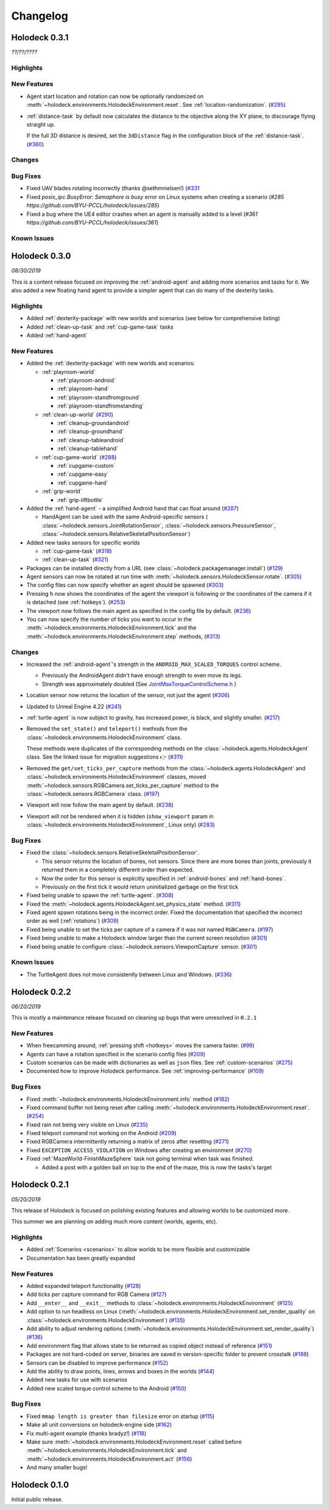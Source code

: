 Changelog
=========

.. Changelog Style Guide
  - Each release should have a New Features / Changes / Bug Fixes section.
  - Keep the first sentence of each point short and descriptive
  - The passive voice should be avoided
  - Try to make the first word a verb in past tense. Bug fixes should use
    "Fixed"
  - Add a link to the issue describing the change or the pull request that
    merged it at the end in parentheses
  - see https://github.com/BYU-PCCL/holodeck/wiki/Holodeck-Release-Notes-Template

Holodeck 0.3.1
--------------
*??/??/????*


Highlights
~~~~~~~~~~


New Features
~~~~~~~~~~~~
- Agent start location and rotation can now be optionally randomized on
  :meth:`~holodeck.environments.HolodeckEnvironment.reset`. See
  :ref:`location-randomization`.
  (`#295 <https://github.com/BYU-PCCL/holodeck/issues/295>`_)
- :ref:`distance-task` by default now calculates the distance to the objective
  along the XY plane, to discourage flying straight up.

  If the full 3D distance is desired, set the ``3dDistance`` flag in the 
  configuration block of the :ref:`distance-task`.
  (`#360 <https://github.com/BYU-PCCL/holodeck/issues/360>`_)

Changes
~~~~~~~


Bug Fixes
~~~~~~~~~
- Fixed UAV blades rotating incorrectly (thanks @sethmnielsen!)
  (`#331 <https://github.com/BYU-PCCL/holodeck/issues/331>`_
- Fixed `posix_ipc.BusyError: Semaphore is busy` error on Linux systems when
  creating a scenario
  (`#285 https://github.com/BYU-PCCL/holodeck/issues/285`)
- Fixed a bug where the UE4 editor crashes when an agent is manually added
  to a level
  (`#361 https://github.com/BYU-PCCL/holodeck/issues/361`)

Known Issues
~~~~~~~~~~~~

Holodeck 0.3.0
--------------
*08/30/2019*

This is a content release focused on improving the :ref:`android-agent` and
adding more scenarios and tasks for it. We also added a new floating hand
agent to provide a simpler agent that can do many of the dexterity tasks.

Highlights
~~~~~~~~~~
- Added :ref:`dexterity-package` with new worlds and scenarios (see below for
  comprehensive listing)
- Added :ref:`clean-up-task` and :ref:`cup-game-task` tasks
- Added :ref:`hand-agent`

New Features
~~~~~~~~~~~~
- Added the :ref:`dexterity-package` with new worlds and scenarios:

  - :ref:`playroom-world`

    - :ref:`playroom-android`
    - :ref:`playroom-hand`
    - :ref:`playroom-standfromground`
    - :ref:`playroom-standfromstanding`

  - :ref:`clean-up-world`
    (`#290 <https://github.com/BYU-PCCL/holodeck/issues/290>`_)

    - :ref:`cleanup-groundandroid`
    - :ref:`cleanup-groundhand`
    - :ref:`cleanup-tableandroid`
    - :ref:`cleanup-tablehand`

  - :ref:`cup-game-world`
    (`#288 <https://github.com/BYU-PCCL/holodeck/issues/288>`_)

    - :ref:`cupgame-custom`
    - :ref:`cupgame-easy`
    - :ref:`cupgame-hard`

  - :ref:`grip-world`

    - :ref:`grip-liftbottle`

- Added the :ref:`hand-agent` - a simplified Android hand that can float
  around
  (`#287 <https://github.com/BYU-PCCL/holodeck/issues/287>`_)

  - HandAgent can be used with the same Android-specific sensors (
    :class:`~holodeck.sensors.JointRotationSensor`,
    :class:`~holodeck.sensors.PressureSensor`,
    :class:`~holodeck.sensors.RelativeSkeletalPositionSensor`)

- Added new tasks sensors for specific worlds

  - :ref:`cup-game-task`
    (`#318 <https://github.com/BYU-PCCL/holodeck/pull/318>`_)

  - :ref:`clean-up-task`
    (`#321 <https://github.com/BYU-PCCL/holodeck/pull/321>`_)

- Packages can be installed directly from a URL
  (see :class:`~holodeck.packagemanager.install`)
  (`#129 <https://github.com/BYU-PCCL/holodeck/issues/129>`_)
- Agent sensors can now be rotated at run time with
  :meth:`~holodeck.sensors.HolodeckSensor.rotate`.
  (`#305 <https://github.com/BYU-PCCL/holodeck/issues/305>`_)
- The config files can now specify whether an agent should be spawned
  (`#303 <https://github.com/BYU-PCCL/holodeck/pull/303>`_)
- Pressing ``h`` now shows the coordinates of the agent the viewport is
  following or the coordinates of the camera if it is detached (see
  :ref:`hotkeys`).
  (`#253 <https://github.com/BYU-PCCL/holodeck/issues/253>`_)
- The viewport now follows the main agent as specified in the
  config file by default.
  (`#238 <https://github.com/BYU-PCCL/holodeck/issues/238>`_)
- You can now specify the number of ticks you want to occur in the
  :meth:`~holodeck.environments.HolodeckEnvironment.tick` and the
  :meth:`~holodeck.environments.HolodeckEnvironment.step` methods,
  (`#313 <https://github.com/BYU-PCCL/holodeck/pull/313>`_)

Changes
~~~~~~~
- Increased the :ref:`android-agent`'s strength in the
  ``ANDROID_MAX_SCALED_TORQUES`` control scheme.

  - Previously the AndroidAgent didn't have enough strength to even move its
    legs.
  - Strength was approximately doubled (See
    `JointMaxTorqueControlScheme.h <https://github.com/BYU-PCCL/holodeck-engine/blob/develop/Source/Holodeck/Agents/Public/JointMaxTorqueControlScheme.h#L50>`_
    )
- Location sensor now returns the location of the sensor, not just the agent
  (`#306 <https://github.com/BYU-PCCL/holodeck/issues/306>`_)
- Updated to Unreal Engine 4.22
  (`#241 <https://github.com/BYU-PCCL/holodeck/issues/241>`_)
- :ref:`turtle-agent` is now subject to gravity, has increased power,
  is black, and slightly smaller.
  (`#217 <https://github.com/BYU-PCCL/holodeck/issues/217>`_)
- Removed the ``set_state()`` and ``teleport()`` methods from the
  :class:`~holodeck.environments.HolodeckEnvironment` class.

  These methods were duplicates of the corresponding methods on the
  :class:`~holodeck.agents.HolodeckAgent` class. See the linked issue for
  migration suggestions 👉
  (`#311 <https://github.com/BYU-PCCL/holodeck/issues/311>`_)
- Removed the ``get/set_ticks_per_capture`` methods from the
  :class:`~holodeck.agents.HolodeckAgent` and
  :class:`~holodeck.environments.HolodeckEnvironment` classes, moved
  :meth:`~holodeck.sensors.RGBCamera.set_ticks_per_capture` method to the
  :class:`~holodeck.sensors.RGBCamera` class.
  (`#197 <https://github.com/BYU-PCCL/holodeck/issues/197>`_)
- Viewport will now follow the main agent by default.
  (`#238 <https://github.com/BYU-PCCL/holodeck/issues/238>`_)
- Viewport will not be rendered when it is hidden (``show_viewport`` param in
  :class:`~holodeck.environments.HolodeckEnvironment`, Linux only)
  (`#283 <https://github.com/BYU-PCCL/holodeck/issues/283>`_)

Bug Fixes
~~~~~~~~~
- Fixed the :class:`~holodeck.sensors.RelativeSkeletalPositionSensor`.

  - This sensor returns the location of bones, not sensors. Since there are
    more bones than joints, previously it returned them in a completely
    different order than expected.
  - Now the order for this sensor is explicitly specified in
    :ref:`android-bones` and :ref:`hand-bones`.
  - Previously on the first tick it would return uninitialized garbage on the
    first tick
- Fixed being unable to spawn the :ref:`turtle-agent`.
  (`#308 <https://github.com/BYU-PCCL/holodeck/issues/308>`_)
- Fixed the :meth:`~holodeck.agents.HolodeckAgent.set_physics_state` method.
  (`#311 <https://github.com/BYU-PCCL/holodeck/issues/311>`_)
- Fixed agent spawn rotations being in the incorrect order. Fixed the
  documentation that specified the incorrect order as well (:ref:`rotations`)
  (`#309 <https://github.com/BYU-PCCL/holodeck/issues/309>`_)
- Fixed being unable to set the ticks per capture of a camera if it was not
  named ``RGBCamera``.
  (`#197 <https://github.com/BYU-PCCL/holodeck/issues/197>`_)
- Fixed being unable to make a Holodeck window larger than the current screen
  resolution
  (`#301 <https://github.com/BYU-PCCL/holodeck/issues/301>`_)
- Fixed being unable to configure :class:`~holodeck.sensors.ViewportCapture`
  sensor.
  (`#301 <https://github.com/BYU-PCCL/holodeck/issues/301>`_)

Known Issues
~~~~~~~~~~~~
- The TurtleAgent does not move consistently between Linux and Windows.
  (`#336 <https://github.com/BYU-PCCL/holodeck/issues/336>`_)


Holodeck 0.2.2
--------------
*06/20/2019*

This is mostly a maintenance release focused on cleaning up bugs that were
unresolved in ``0.2.1``


New Features
~~~~~~~~~~~~
- When freecamming around, :ref:`pressing shift <hotkeys>` moves the
  camera faster.
  (`#99 <https://github.com/BYU-PCCL/holodeck/issues/99>`_)
- Agents can have a rotation specified in the scenario config files
  (`#209 <https://github.com/BYU-PCCL/holodeck/issues/209>`_)
- Custom scenarios can be made with dictionaries as well as ``json`` files.
  See :ref:`custom-scenarios`
  (`#275 <https://github.com/BYU-PCCL/holodeck/issues/275>`_)
- Documented how to improve Holodeck performance.
  See :ref:`improving-performance`
  (`#109 <https://github.com/BYU-PCCL/holodeck/issues/109>`_)


Bug Fixes
~~~~~~~~~
- Fixed :meth:`~holodeck.environments.HolodeckEnvironment.info` method
  (`#182 <https://github.com/BYU-PCCL/holodeck/issues/182>`_)
- Fixed command buffer not being reset after calling
  :meth:`~holodeck.environments.HolodeckEnvironment.reset`.
  (`#254 <https://github.com/BYU-PCCL/holodeck/issues/254>`_)
- Fixed rain not being very visible on Linux
  (`#235 <https://github.com/BYU-PCCL/holodeck/issues/235>`_)
- Fixed teleport command not working on the Android
  (`#209 <https://github.com/BYU-PCCL/holodeck/issues/209>`_)
- Fixed RGBCamera intermittently returning a matrix of zeros after resetting
  (`#271 <https://github.com/BYU-PCCL/holodeck/issues/271>`_)
- Fixed ``EXCEPTION_ACCESS_VIOLATION`` on Windows after creating an environment
  (`#270 <https://github.com/BYU-PCCL/holodeck/issues/270>`_)
- Fixed :ref:`MazeWorld-FinishMazeSphere` task not going terminal when task
  was finished.

  - Added a post with a golden ball on top to the end of the maze,
    this is now the tasks's target

Holodeck 0.2.1
--------------
*05/20/2019*

This release of Holodeck is focused on polishing existing features and allowing
worlds to be customized more.

This summer we are planning on adding much more content (worlds, agents, etc).

Highlights
~~~~~~~~~~
- Added :ref:`Scenarios <scenarios>` to allow worlds to be more flexible and
  customizable
- Documentation has been greatly expanded

New Features
~~~~~~~~~~~~
- Added expanded teleport functionality
  (`#128 <https://github.com/BYU-PCCL/holodeck/issues/128>`_)
- Add ticks per capture command for RGB Camera
  (`#127 <https://github.com/BYU-PCCL/holodeck/issues/127>`_)
- Add ``__enter__`` and ``__exit__`` methods to :class:`~holodeck.environments.HolodeckEnvironment`
  (`#125 <https://github.com/BYU-PCCL/holodeck/issues/125>`_)
- Add option to run headless on Linux
  (:meth:`~holodeck.environments.HolodeckEnvironment.set_render_quality` on
  :class:`~holodeck.environments.HolodeckEnvironment`)
  (`#135 <https://github.com/BYU-PCCL/holodeck/issues/135>`_)
- Add ability to adjust rendering options
  (:meth:`~holodeck.environments.HolodeckEnvironment.set_render_quality`)
  (`#136 <https://github.com/BYU-PCCL/holodeck/issues/136>`_)
- Add environment flag that allows state to be returned as copied object
  instead of reference
  (`#151 <https://github.com/BYU-PCCL/holodeck/issues/151>`_)
- Packages are not hard-coded on server, binaries are saved in version-specific
  folder to prevent crosstalk
  (`#188 <https://github.com/BYU-PCCL/holodeck/pull/188>`_)
- Sensors can be disabled to improve performance
  (`#152 <https://github.com/BYU-PCCL/holodeck/pull/152>`_)
- Add the ability to draw points, lines, arrows and boxes in the worlds
  (`#144 <https://github.com/BYU-PCCL/holodeck/pull/144>`_)
- Added new tasks for use with scenarios
- Added new scaled torque control scheme to the Android
  (`#150 <https://github.com/BYU-PCCL/holodeck/pull/144>`_)


Bug Fixes
~~~~~~~~~
- Fixed ``mmap length is greater than filesize`` error on startup
  (`#115 <https://github.com/BYU-PCCL/holodeck/issues/115>`_)
- Make all unit conversions on holodeck-engine side
  (`#162 <https://github.com/BYU-PCCL/holodeck/issues/162>`_)
- Fix multi-agent example (thanks bradyz!)
  (`#118 <https://github.com/BYU-PCCL/holodeck/issues/118>`_)
- Make sure :meth:`~holodeck.environments.HolodeckEnvironment.reset` called before
  :meth:`~holodeck.environments.HolodeckEnvironment.tick` and
  :meth:`~holodeck.environments.HolodeckEnvironment.act`
  (`#156 <https://github.com/BYU-PCCL/holodeck/issues/156>`_)
- And many smaller bugs!

Holodeck 0.1.0
--------------

Initial public release.

